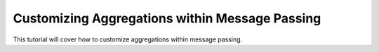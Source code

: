 Customizing Aggregations within Message Passing
=====================================
This tutorial will cover how to customize aggregations within message passing.
